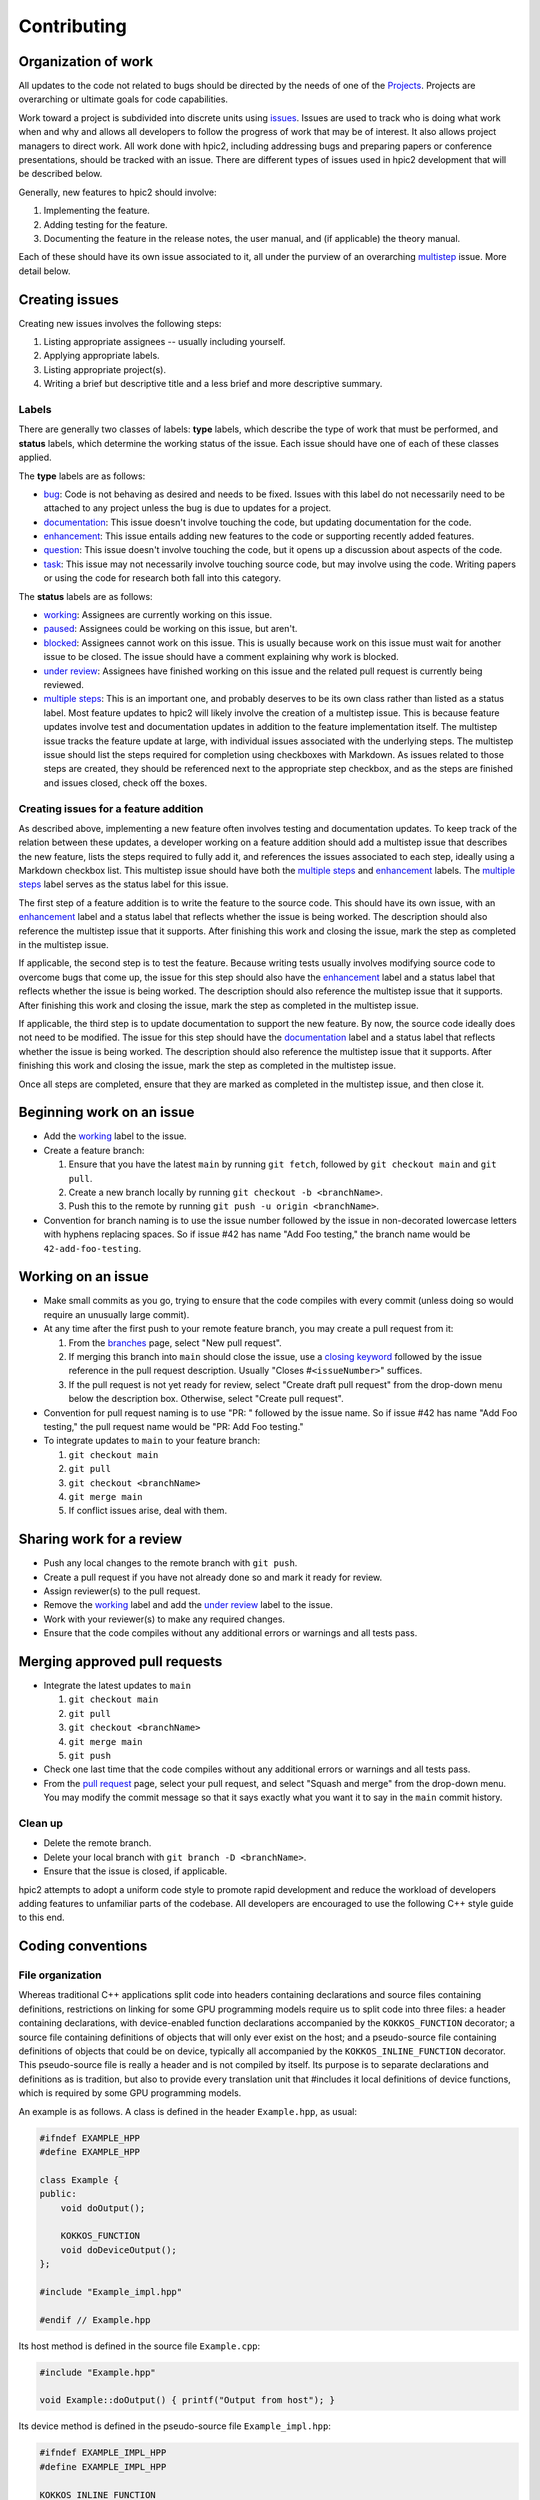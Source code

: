 Contributing
============

Organization of work
--------------------

All updates to the code not related to bugs should be directed by the needs of one of the `Projects <https://github.com/lcpp-org/hpic2/projects>`_.
Projects are overarching or ultimate goals for code capabilities.

Work toward a project is subdivided into discrete units using `issues <https://github.com/lcpp-org/hpic2/issues>`_.
Issues are used to track who is doing what work when and why
and allows all developers to follow the progress of work that may be of interest.
It also allows project managers to direct work.
All work done with hpic2, including addressing bugs and preparing papers or conference presentations,
should be tracked with an issue.
There are different types of issues used in hpic2 development that will be described below.

Generally, new features to hpic2 should involve:

#. Implementing the feature.
#. Adding testing for the feature.
#. Documenting the feature in the release notes, the user manual, and (if applicable) the theory manual.

Each of these should have its own issue associated to it, all under the purview of an overarching `multistep <https://github.com/lcpp-org/hpic2/labels/multiple%20steps>`_ issue.
More detail below.

Creating issues
---------------

Creating new issues involves the following steps:

#. Listing appropriate assignees -- usually including yourself.
#. Applying appropriate labels.
#. Listing appropriate project(s).
#. Writing a brief but descriptive title and a less brief and more descriptive summary.

Labels
^^^^^^

There are generally two classes of labels: **type** labels, which describe the type of work that must be performed,
and **status** labels, which determine the working status of the issue.
Each issue should have one of each of these classes applied.

The **type** labels are as follows:


* `bug <https://github.com/lcpp-org/hpic2/labels/bug>`_\ : Code is not behaving as desired and needs to be fixed. Issues with this label do not necessarily need to be attached to any project unless the bug is due to updates for a project.
* `documentation <https://github.com/lcpp-org/hpic2/labels/documentation>`_\ : This issue doesn't involve touching the code, but updating documentation for the code.
* `enhancement <https://github.com/lcpp-org/hpic2/labels/enhancement>`_\ : This issue entails adding new features to the code or supporting recently added features.
* `question <https://github.com/lcpp-org/hpic2/labels/question>`_\ : This issue doesn't involve touching the code, but it opens up a discussion about aspects of the code.
* `task <https://github.com/lcpp-org/hpic2/labels/task>`_\ : This issue may not necessarily involve touching source code, but may involve using the code. Writing papers or using the code for research both fall into this category.

The **status** labels are as follows:


* `working <https://github.com/lcpp-org/hpic2/labels/working>`_\ : Assignees are currently working on this issue.
* `paused <https://github.com/lcpp-org/hpic2/labels/paused>`_\ : Assignees could be working on this issue, but aren't.
* `blocked <https://github.com/lcpp-org/hpic2/labels/blocked>`_\ : Assignees cannot work on this issue. This is usually because work on this issue must wait for another issue to be closed. The issue should have a comment explaining why work is blocked.
* `under review <https://github.com/lcpp-org/hpic2/labels/under%20review>`_\ : Assignees have finished working on this issue and the related pull request is currently being reviewed.
* `multiple steps <https://github.com/lcpp-org/hpic2/labels/multiple%20steps>`_\ : This is an important one, and probably deserves to be its own class rather than listed as a status label. Most feature updates to hpic2 will likely involve the creation of a multistep issue. This is because feature updates involve test and documentation updates in addition to the feature implementation itself. The multistep issue tracks the feature update at large, with individual issues associated with the underlying steps. The multistep issue should list the steps required for completion using checkboxes with Markdown. As issues related to those steps are created, they should be referenced next to the appropriate step checkbox, and as the steps are finished and issues closed, check off the boxes.

Creating issues for a feature addition
^^^^^^^^^^^^^^^^^^^^^^^^^^^^^^^^^^^^^^

As described above, implementing a new feature often involves testing and documentation updates.
To keep track of the relation between these updates, a developer working on a feature addition should add a multistep issue that describes the new feature, lists the steps required to fully add it, and references the issues associated to each step, ideally using a Markdown checkbox list.
This multistep issue should have both the `multiple steps <https://github.com/lcpp-org/hpic2/labels/multiple%20steps>`_ and `enhancement <https://github.com/lcpp-org/hpic2/labels/enhancement>`_ labels.
The `multiple steps <https://github.com/lcpp-org/hpic2/labels/multiple%20steps>`_ label serves as the status label for this issue.

The first step of a feature addition is to write the feature to the source code.
This should have its own issue, with an `enhancement <https://github.com/lcpp-org/hpic2/labels/enhancement>`_ label and a status label that reflects whether the issue is being worked.
The description should also reference the multistep issue that it supports.
After finishing this work and closing the issue, mark the step as completed in the multistep issue.

If applicable, the second step is to test the feature.
Because writing tests usually involves modifying source code to overcome bugs that come up,
the issue for this step should also have the `enhancement <https://github.com/lcpp-org/hpic2/labels/enhancement>`_ label and a status label that reflects whether the issue is being worked.
The description should also reference the multistep issue that it supports.
After finishing this work and closing the issue, mark the step as completed in the multistep issue.

If applicable, the third step is to update documentation to support the new feature.
By now, the source code ideally does not need to be modified.
The issue for this step should have the `documentation <https://github.com/lcpp-org/hpic2/labels/documentation>`_
label and a status label that reflects whether the issue is being worked.
The description should also reference the multistep issue that it supports.
After finishing this work and closing the issue, mark the step as completed in the multistep issue.

Once all steps are completed, ensure that they are marked as completed in the multistep issue,
and then close it.

Beginning work on an issue
--------------------------


* Add the `working <https://github.com/lcpp-org/hpic2/labels/working>`_ label to the issue.
* Create a feature branch:

  #. Ensure that you have the latest ``main`` by running ``git fetch``\ , followed by ``git checkout main`` and ``git pull``.
  #. Create a new branch locally by running ``git checkout -b <branchName>``.
  #. Push this to the remote by running ``git push -u origin <branchName>``.

* Convention for branch naming is to use the issue number followed by the issue in non-decorated lowercase letters with hyphens replacing spaces. So if issue #42 has name "Add Foo testing," the branch name would be ``42-add-foo-testing``.

Working on an issue
-------------------

* Make small commits as you go, trying to ensure that the code compiles with every commit (unless doing so would require an unusually large commit).
* At any time after the first push to your remote feature branch, you may create a pull request from it:

  #. From the `branches <https://github.com/lcpp-org/hpic2/branches>`_ page, select "New pull request".
  #. If merging this branch into ``main`` should close the issue, use a `closing keyword <https://help.github.com/en/enterprise/2.16/user/github/managing-your-work-on-github/closing-issues-using-keywords>`_ followed by the issue reference in the pull request description. Usually "Closes #\ ``<issueNumber>``\ " suffices.
  #. If the pull request is not yet ready for review, select "Create draft pull request" from the drop-down menu below the description box. Otherwise, select "Create pull request".

* Convention for pull request naming is to use "PR: " followed by the issue name. So if issue #42 has name "Add Foo testing," the pull request name would be "PR: Add Foo testing."
* To integrate updates to ``main`` to your feature branch:

  #. ``git checkout main``
  #. ``git pull``
  #. ``git checkout <branchName>``
  #. ``git merge main``
  #. If conflict issues arise, deal with them.

Sharing work for a review
-------------------------

* Push any local changes to the remote branch with ``git push``.
* Create a pull request if you have not already done so and mark it ready for review.
* Assign reviewer(s) to the pull request.
* Remove the `working <https://github.com/lcpp-org/hpic2/labels/working>`_ label and add the `under review <https://github.com/lcpp-org/hpic2/labels/under%20review>`_ label to the issue.
* Work with your reviewer(s) to make any required changes.
* Ensure that the code compiles without any additional errors or warnings and all tests pass.

Merging approved pull requests
------------------------------


* Integrate the latest updates to ``main``

  #. ``git checkout main``
  #. ``git pull``
  #. ``git checkout <branchName>``
  #. ``git merge main``
  #. ``git push``

* Check one last time that the code compiles without any additional errors or warnings and all tests pass.
* From the `pull request <https://github.com/lcpp-org/hpic2/pulls>`_ page, select your pull request, and select "Squash and merge" from the drop-down menu. You may modify the commit message so that it says exactly what you want it to say in the ``main`` commit history.

Clean up
^^^^^^^^

* Delete the remote branch.
* Delete your local branch with ``git branch -D <branchName>``.
* Ensure that the issue is closed, if applicable.

hpic2 attempts to adopt a uniform code style to promote rapid development and reduce the workload of developers adding features to unfamiliar parts of the codebase. All developers are encouraged to use the following C++ style guide to this end.


Coding conventions
------------------

File organization
^^^^^^^^^^^^^^^^^

Whereas traditional C++ applications split code into headers
containing declarations
and source files containing definitions,
restrictions on linking for some GPU programming models require us to split
code into three files:
a header containing declarations,
with device-enabled function declarations accompanied by the ``KOKKOS_FUNCTION``
decorator;
a source file containing definitions of objects that will only ever
exist on the host;
and a pseudo-source file containing definitions of objects that could be on
device, typically all accompanied by the ``KOKKOS_INLINE_FUNCTION`` decorator.
This pseudo-source file is really a header and is not compiled by itself.
Its purpose is to separate declarations and definitions as is tradition,
but also to provide every translation unit that #includes it
local definitions of device functions,
which is required by some GPU programming models.

An example is as follows.
A class is defined in the header ``Example.hpp``\ , as usual:

.. code-block:: c++

   #ifndef EXAMPLE_HPP
   #define EXAMPLE_HPP

   class Example {
   public:
       void doOutput();

       KOKKOS_FUNCTION
       void doDeviceOutput();
   };

   #include "Example_impl.hpp"

   #endif // Example.hpp

Its host method is defined in the source file ``Example.cpp``\ :

.. code-block:: c++

   #include "Example.hpp"

   void Example::doOutput() { printf("Output from host"); }

Its device method is defined in the pseudo-source file ``Example_impl.hpp``\ :

.. code-block:: c++

   #ifndef EXAMPLE_IMPL_HPP
   #define EXAMPLE_IMPL_HPP

   KOKKOS_INLINE_FUNCTION
   void Example::doDeviceOutput() { printf("Output from device"); }

   #endif EXAMPLE_IMPL_HPP

Since the device pseudo-source is still potentially 
included in translation units,
we give it header guards.
However, note that at the end of ``Example.hpp``\ ,
we ``#include "Example_impl.hpp"``.
This ensures that all translation units that ``#include "Example.hpp"``
get definitions of the device functions in the absence of relocatable device code.
Mostly, this is so that headers act as a C++ programmer with no GPU
programming experience would expect.

In some cases, the definitions in the pseudo-source file will
never be used in a translation unit,
so the compile time for that translation unit is unnecessarily inflated.
Our to convention to sidestep circumvent this is to wrap its #include
at the end of ``Example.hpp`` as follows:

.. code-block:: c++

   #ifndef HPIC2_NO_DEVICE_FUNCTIONS
   #include "Example_impl.hpp"
   #endif // HPIC2_NO_DEVICE_FUNCTIONS

A translation unit need only ``#define HPIC2_NO_DEVICE_FUNCTIONS`` locally
somewhere before its #includes
to avoid the expense of compiling device code it will never use.

Entity naming
^^^^^^^^^^^^^

In general, the more descriptive the name, the better.
Since this isn't F77, don't feel that you have to abbreviate every variable name.
Staying within 80 columns looks nice, but cutting names of complicated entities short to fit inside 80 columns can do more harm than good.

Classes and structs should be named in **PascalCase**\ , as follows:

.. code-block:: c++

   class SomeImportantClass {}

Functions should be named in **camelCase**\ ;
protected and private class methods should also have a trailing underscore.

.. code-block:: c++

   void printImportantInfo() {}

   class SomeImportantClass {
     protected:
       void printClassStuff_() {}
   }

Variables should be named in **snake_case**\ ;
protected and private class member variables should also have a trailing underscore.

.. code-block:: c++

   double some_important_variable;

   class SomeImportantClass {
     private:
       int another_important_variable_;
   }

Includes formatting
^^^^^^^^^^^^^^^^^^^

List local includes first, with the file format and inside quotation marks.
List dependency includes second, with the file format and inside angled brackets.
List system includes last, with no file format and inside angled brackets:

.. code-block:: c++

   #include "hpic_namespace.hpp"
   #include <toml.hpp>
   #include <iostream>

MPI
^^^

For compatibility with the user-level failure mitigation extension to MPI,
collective calls that would normally use the ``MPI_COMM_WORLD`` communicator should
instead use the centralized ``MPIHandler::main_comm`` communicator.
In addition, the ID of the main rank can be obtained through ``MPIHandler::main_rank``\ ,
and ``MPIHandler::is_main`` is a boolean that can be used to determine whether the calling rank is the main rank.
Developers desiring to use finer-grained communicators should consult with project owners.


Contributor Covenant Code of Conduct
------------------------------------

Our Pledge
^^^^^^^^^^

We as members, contributors, and leaders pledge to make participation in our
community a harassment-free experience for everyone, regardless of age, body
size, visible or invisible disability, ethnicity, sex characteristics, gender
identity and expression, level of experience, education, socio-economic status,
nationality, personal appearance, race, religion, or sexual identity
and orientation.

We pledge to act and interact in ways that contribute to an open, welcoming,
diverse, inclusive, and healthy community.

Our Standards
^^^^^^^^^^^^^

Examples of behavior that contributes to a positive environment for our
community include:


* Demonstrating empathy and kindness toward other people
* Being respectful of differing opinions, viewpoints, and experiences
* Giving and gracefully accepting constructive feedback
* Accepting responsibility and apologizing to those affected by our mistakes,
  and learning from the experience
* Focusing on what is best not just for us as individuals, but for the
  overall community

Examples of unacceptable behavior include:


* The use of sexualized language or imagery, and sexual attention or
  advances of any kind
* Trolling, insulting or derogatory comments, and personal or political attacks
* Public or private harassment
* Publishing others' private information, such as a physical or email
  address, without their explicit permission
* Other conduct which could reasonably be considered inappropriate in a
  professional setting

Enforcement Responsibilities
^^^^^^^^^^^^^^^^^^^^^^^^^^^^

Community leaders are responsible for clarifying and enforcing our standards of
acceptable behavior and will take appropriate and fair corrective action in
response to any behavior that they deem inappropriate, threatening, offensive,
or harmful.

Community leaders have the right and responsibility to remove, edit, or reject
comments, commits, code, wiki edits, issues, and other contributions that are
not aligned to this Code of Conduct, and will communicate reasons for moderation
decisions when appropriate.

Scope
^^^^^

This Code of Conduct applies within all community spaces, and also applies when
an individual is officially representing the community in public spaces.
Examples of representing our community include using an official e-mail address,
posting via an official social media account, or acting as an appointed
representative at an online or offline event.

Enforcement
^^^^^^^^^^^

Instances of abusive, harassing, or otherwise unacceptable behavior may be
reported to the community leaders responsible for enforcement at
the LCPP Slack.
All complaints will be reviewed and investigated promptly and fairly.

All community leaders are obligated to respect the privacy and security of the
reporter of any incident.

Enforcement Guidelines
^^^^^^^^^^^^^^^^^^^^^^

Community leaders will follow these Community Impact Guidelines in determining
the consequences for any action they deem in violation of this Code of Conduct:

1. Correction
"""""""""""""

**Community Impact**\ : Use of inappropriate language or other behavior deemed
unprofessional or unwelcome in the community.

**Consequence**\ : A private, written warning from community leaders, providing
clarity around the nature of the violation and an explanation of why the
behavior was inappropriate. A public apology may be requested.

2. Warning
"""""""""""

**Community Impact**\ : A violation through a single incident or series
of actions.

**Consequence**\ : A warning with consequences for continued behavior. No
interaction with the people involved, including unsolicited interaction with
those enforcing the Code of Conduct, for a specified period of time. This
includes avoiding interactions in community spaces as well as external channels
like social media. Violating these terms may lead to a temporary or
permanent ban.

3. Temporary Ban
""""""""""""""""

**Community Impact**\ : A serious violation of community standards, including
sustained inappropriate behavior.

**Consequence**\ : A temporary ban from any sort of interaction or public
communication with the community for a specified period of time. No public or
private interaction with the people involved, including unsolicited interaction
with those enforcing the Code of Conduct, is allowed during this period.
Violating these terms may lead to a permanent ban.

4. Permanent Ban
""""""""""""""""

**Community Impact**\ : Demonstrating a pattern of violation of community
standards, including sustained inappropriate behavior,  harassment of an
individual, or aggression toward or disparagement of classes of individuals.

**Consequence**\ : A permanent ban from any sort of public interaction within
the community.

Attribution
^^^^^^^^^^^

This Contributor Covenant Code of Conduct is adapted from the `Contributor Covenant <https://www.contributor-covenant.org>`_\ ,
version 2.0, available at
https://www.contributor-covenant.org/version/2/0/code_of_conduct.html.

Community Impact Guidelines were inspired by `Mozilla's code of conduct
enforcement ladder <https://github.com/mozilla/diversity>`_.

For answers to common questions about this code of conduct, see the FAQ at
https://www.contributor-covenant.org/faq. Translations are available at
https://www.contributor-covenant.org/translations.
